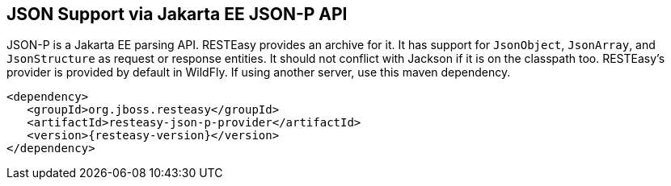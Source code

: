 [[_json_p]]
== JSON Support via Jakarta EE JSON-P API

JSON-P is a Jakarta EE parsing API. RESTEasy provides an archive for it. It has support for `JsonObject`, `JsonArray`,
and `JsonStructure` as request or response entities. It should not conflict with Jackson if it is on the classpath too.
RESTEasy's provider is provided by default in WildFly. If using another server, use this maven dependency.

[source,xml,subs="attributes+"]
----
<dependency>
   <groupId>org.jboss.resteasy</groupId>
   <artifactId>resteasy-json-p-provider</artifactId>
   <version>{resteasy-version}</version>
</dependency>
----